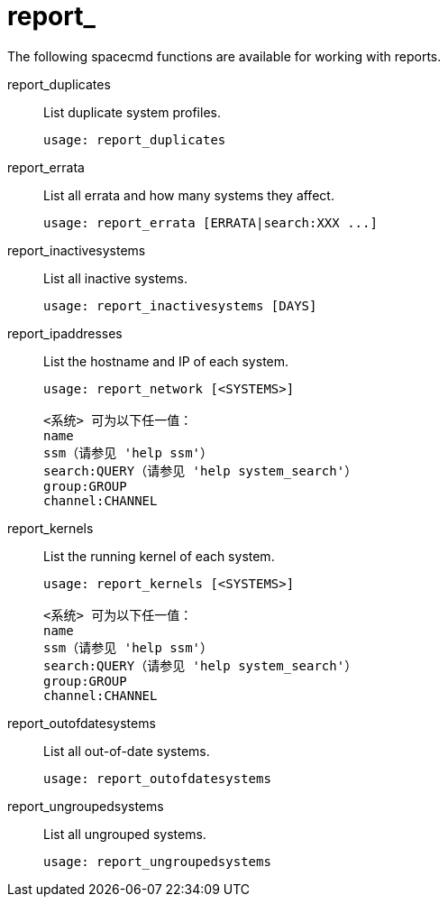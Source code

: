 [[ref-spacecmd-report]]
= report_

The following spacecmd functions are available for working with reports.

report_duplicates::
List duplicate system profiles.
+
----
usage: report_duplicates
----
report_errata::
List all errata and how many systems they affect.
+
----
usage: report_errata [ERRATA|search:XXX ...]
----
report_inactivesystems::
List all inactive systems.
+
----
usage: report_inactivesystems [DAYS]
----
report_ipaddresses::
List the hostname and IP of each system.
+
----
usage: report_network [<SYSTEMS>]

<系统> 可为以下任一值：
name
ssm（请参见 'help ssm'）
search:QUERY（请参见 'help system_search'）
group:GROUP
channel:CHANNEL
----
report_kernels::
List the running kernel of each system.
+
----
usage: report_kernels [<SYSTEMS>]

<系统> 可为以下任一值：
name
ssm（请参见 'help ssm'）
search:QUERY（请参见 'help system_search'）
group:GROUP
channel:CHANNEL
----
report_outofdatesystems::
List all out-of-date systems.
+
----
usage: report_outofdatesystems
----
report_ungroupedsystems::
List all ungrouped systems.
+
----
usage: report_ungroupedsystems
----
